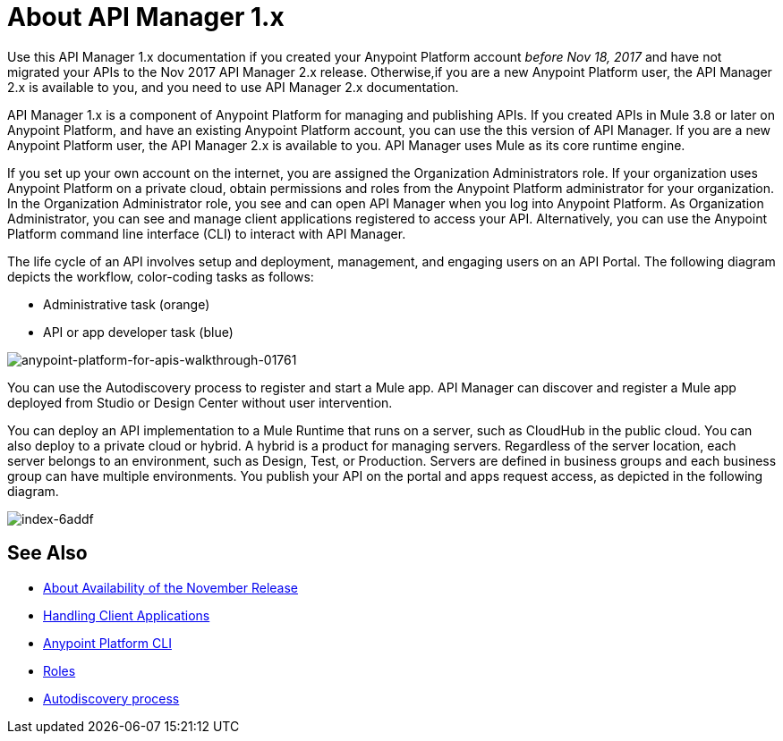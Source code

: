 = About API Manager 1.x
:keywords: api, manager, raml

Use this API Manager 1.x documentation if you created your Anypoint Platform account _before Nov 18, 2017_ and have not migrated your APIs to the Nov 2017 API Manager 2.x release. Otherwise,if you are a new Anypoint Platform user, the API Manager 2.x is available to you, and you need to use API Manager 2.x documentation.

API Manager 1.x is a component of Anypoint Platform for managing and publishing APIs. If you created APIs in Mule 3.8 or later on Anypoint Platform, and have an existing Anypoint Platform account, you can use the this version of API Manager. If you are a new Anypoint Platform user, the API Manager 2.x is available to you. API Manager uses Mule as its core runtime engine. 

If you set up your own account on the internet, you are assigned the Organization Administrators role. If your organization uses Anypoint Platform on a private cloud, obtain permissions and roles from the Anypoint Platform administrator for your organization. In the Organization Administrator role, you see and can open API Manager when you log into Anypoint Platform. As Organization Administrator, you can see and manage client applications registered to access your API. Alternatively, you can use the Anypoint Platform command line interface (CLI) to interact with API Manager.

The life cycle of an API involves setup and deployment, management, and engaging users on an API Portal. The following diagram depicts the workflow, color-coding tasks as follows:

* Administrative task (orange)
* API or app developer task (blue)

image::anypoint-platform-for-apis-walkthrough-01761.png[anypoint-platform-for-apis-walkthrough-01761]

You can use the Autodiscovery process to register and start a Mule app.  API Manager can discover and register a Mule app deployed from Studio or Design Center without user intervention.

You can deploy an API implementation to a Mule Runtime that runs on a server, such as CloudHub in the public cloud. You can also deploy to a private cloud or hybrid. A hybrid is a product for managing servers. Regardless of the server location, each server belongs to an environment, such as Design, Test, or Production. Servers are defined in business groups and each business group can have multiple environments. You publish your API on the portal and apps request access, as depicted in the following diagram.

image::index-6addf.png[index-6addf]

== See Also

* link:/getting-started/api-lifecycle-overview[About Availability of the November Release]
* link:/api-manager/v/1.x/browsing-and-accessing-apis[Handling Client Applications]
* link:/runtime-manager/anypoint-platform-cli[Anypoint Platform CLI]
* link:/access-management/roles[Roles]
* link:/api-manager/v/1.x/api-auto-discovery[Autodiscovery process]
